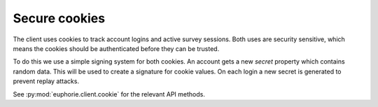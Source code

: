 Secure cookies
==============

The client uses cookies to track account logins and active survey sessions.
Both uses are security sensitive, which means the cookies should be
authenticated before they can be trusted.

To do this we use a simple signing system for both cookies. An account gets
a new `secret` property which contains random data. This will be used
to create a signature for cookie values. On each login a new secret
is generated to prevent replay attacks.

See :py:mod:`euphorie.client.cookie` for the relevant API methods.
